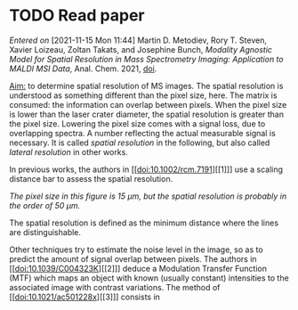 
* TODO Read paper
:LOGBOOK:
CLOCK: [2021-11-15 Mon 11:47]
:END:
/Entered on/ [2021-11-15 Mon 11:44]
Martin D. Metodiev, Rory T. Steven, Xavier Loizeau, Zoltan Takats, and Josephine Bunch, /Modality Agnostic Model for Spatial Resolution in Mass Spectrometry Imaging: Application to MALDI MSI Data/, Anal. Chem. 2021, [[doi:10.1021/acs.analchem.1c02470][doi]].

_Aim:_ to determine spatial resolution of MS images.
The spatial resolution is understood as something different than the pixel size, here. The matrix is consumed: the information can overlap between pixels. When the pixel size is lower than the laser crater diameter, the spatial resolution is greater than the pixel size. Lowering the pixel size comes with a signal loss, due to overlapping spectra. A number reflecting the actual measurable signal is necessary. It is called /spatial resolution/ in the following, but also called /lateral resolution/ in other works.

In previous works, the authors in [[doi:10.1002/rcm.7191][[1]​]] use a scaling distance bar to assess the spatial resolution.
#+attr_html: :width 500px :align left
[[file:fig/scalebar.png]]
/The pixel size in this figure is 15 µm, but the spatial resolution is probably in the order of 50 µm./

The spatial resolution is defined as the minimum distance where the lines are distinguishable.

Other techniques try to estimate the noise level in the image, so as to predict the amount of signal overlap between pixels. The authors in [[doi:10.1039/C004323K][[2]​]] deduce a Modulation Transfer Function (MTF) which maps an object with known (usually constant) intensities to the associated image with contrast variations.
The method of [[doi:10.1021/ac501228x][[3]​]] consists in 

